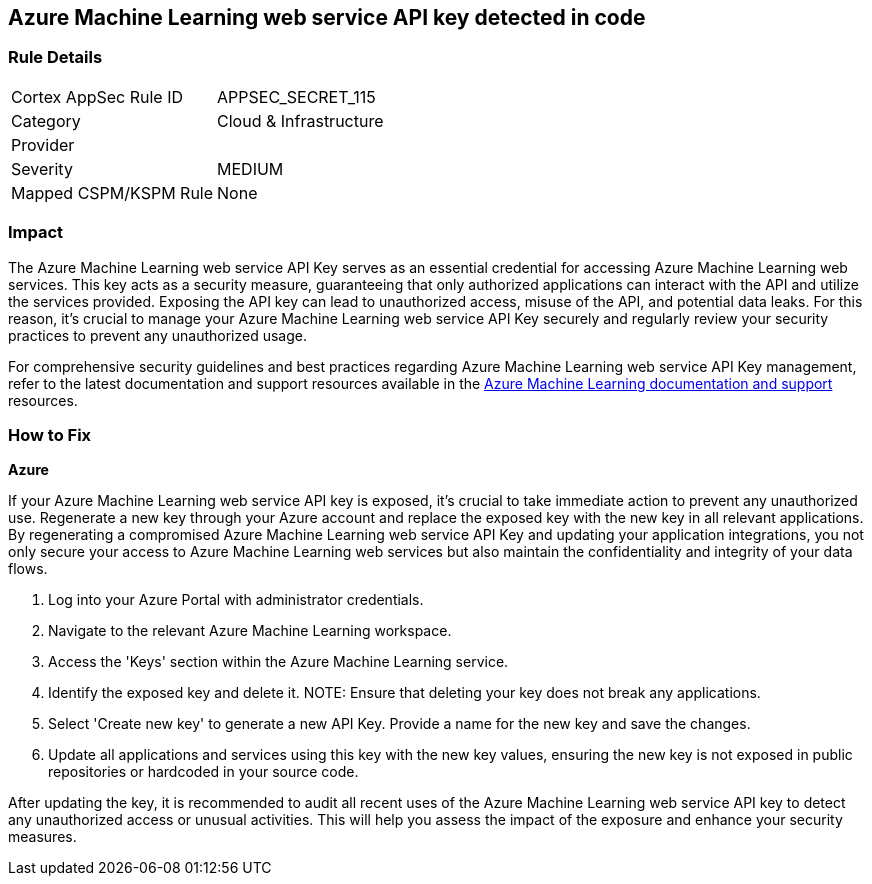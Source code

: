 == Azure Machine Learning web service API key detected in code


=== Rule Details

[cols="1,2"]
|===
|Cortex AppSec Rule ID |APPSEC_SECRET_115
|Category |Cloud & Infrastructure
|Provider |
|Severity |MEDIUM
|Mapped CSPM/KSPM Rule |None
|===



=== Impact
The Azure Machine Learning web service API Key serves as an essential credential for accessing Azure Machine Learning web services. This key acts as a security measure, guaranteeing that only authorized applications can interact with the API and utilize the services provided. Exposing the API key can lead to unauthorized access, misuse of the API, and potential data leaks. For this reason, it's crucial to manage your Azure Machine Learning web service API Key securely and regularly review your security practices to prevent any unauthorized usage.

For comprehensive security guidelines and best practices regarding Azure Machine Learning web service API Key management, refer to the latest documentation and support resources available in the https://learn.microsoft.com/en-us/purview/sit-defn-azure-machine-learning-web-service-api-key[Azure Machine Learning documentation and support] resources.

=== How to Fix

*Azure*

If your Azure Machine Learning web service API key is exposed, it's crucial to take immediate action to prevent any unauthorized use. Regenerate a new key through your Azure account and replace the exposed key with the new key in all relevant applications. By regenerating a compromised Azure Machine Learning web service API Key and updating your application integrations, you not only secure your access to Azure Machine Learning web services but also maintain the confidentiality and integrity of your data flows.

1. Log into your Azure Portal with administrator credentials.

2. Navigate to the relevant Azure Machine Learning workspace.

3. Access the 'Keys' section within the Azure Machine Learning service.

4. Identify the exposed key and delete it.
NOTE: Ensure that deleting your key does not break any applications.

5. Select 'Create new key' to generate a new API Key. Provide a name for the new key and save the changes.

6. Update all applications and services using this key with the new key values, ensuring the new key is not exposed in public repositories or hardcoded in your source code.

After updating the key, it is recommended to audit all recent uses of the Azure Machine Learning web service API key to detect any unauthorized access or unusual activities. This will help you assess the impact of the exposure and enhance your security measures.
